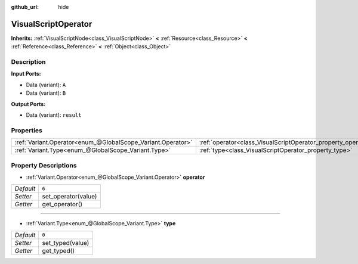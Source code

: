 :github_url: hide

.. Generated automatically by doc/tools/makerst.py in Godot's source tree.
.. DO NOT EDIT THIS FILE, but the VisualScriptOperator.xml source instead.
.. The source is found in doc/classes or modules/<name>/doc_classes.

.. _class_VisualScriptOperator:

VisualScriptOperator
====================

**Inherits:** :ref:`VisualScriptNode<class_VisualScriptNode>` **<** :ref:`Resource<class_Resource>` **<** :ref:`Reference<class_Reference>` **<** :ref:`Object<class_Object>`



Description
-----------

**Input Ports:**

- Data (variant): ``A``

- Data (variant): ``B``

**Output Ports:**

- Data (variant): ``result``

Properties
----------

+-------------------------------------------------------------+---------------------------------------------------------------+-------+
| :ref:`Variant.Operator<enum_@GlobalScope_Variant.Operator>` | :ref:`operator<class_VisualScriptOperator_property_operator>` | ``6`` |
+-------------------------------------------------------------+---------------------------------------------------------------+-------+
| :ref:`Variant.Type<enum_@GlobalScope_Variant.Type>`         | :ref:`type<class_VisualScriptOperator_property_type>`         | ``0`` |
+-------------------------------------------------------------+---------------------------------------------------------------+-------+

Property Descriptions
---------------------

.. _class_VisualScriptOperator_property_operator:

- :ref:`Variant.Operator<enum_@GlobalScope_Variant.Operator>` **operator**

+-----------+---------------------+
| *Default* | ``6``               |
+-----------+---------------------+
| *Setter*  | set_operator(value) |
+-----------+---------------------+
| *Getter*  | get_operator()      |
+-----------+---------------------+

----

.. _class_VisualScriptOperator_property_type:

- :ref:`Variant.Type<enum_@GlobalScope_Variant.Type>` **type**

+-----------+------------------+
| *Default* | ``0``            |
+-----------+------------------+
| *Setter*  | set_typed(value) |
+-----------+------------------+
| *Getter*  | get_typed()      |
+-----------+------------------+

